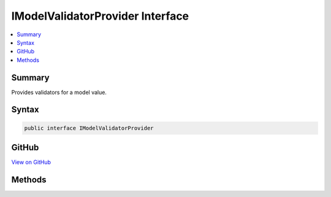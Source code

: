 

IModelValidatorProvider Interface
=================================



.. contents:: 
   :local:



Summary
-------

Provides validators for a model value.











Syntax
------

.. code-block:: csharp

   public interface IModelValidatorProvider





GitHub
------

`View on GitHub <https://github.com/aspnet/apidocs/blob/master/aspnet/mvc/src/Microsoft.AspNet.Mvc.Abstractions/ModelBinding/Validation/IModelValidatorProvider.cs>`_





.. dn:interface:: Microsoft.AspNet.Mvc.ModelBinding.Validation.IModelValidatorProvider

Methods
-------

.. dn:interface:: Microsoft.AspNet.Mvc.ModelBinding.Validation.IModelValidatorProvider
    :noindex:
    :hidden:

    
    .. dn:method:: Microsoft.AspNet.Mvc.ModelBinding.Validation.IModelValidatorProvider.GetValidators(Microsoft.AspNet.Mvc.ModelBinding.Validation.ModelValidatorProviderContext)
    
        
    
        Gets the validators for :dn:prop:`Microsoft.AspNet.Mvc.ModelBinding.Validation.ModelValidatorProviderContext.ModelMetadata`\.
    
        
        
        
        :param context: The .
        
        :type context: Microsoft.AspNet.Mvc.ModelBinding.Validation.ModelValidatorProviderContext
    
        
        .. code-block:: csharp
    
           void GetValidators(ModelValidatorProviderContext context)
    

